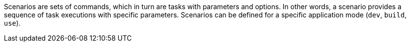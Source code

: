 Scenarios are sets of commands, which in turn are tasks with parameters and options.
In other words, a scenario provides a sequence of task executions with specific parameters.
Scenarios can be defined for a specific application mode (`dev`, `build`, `use`).
